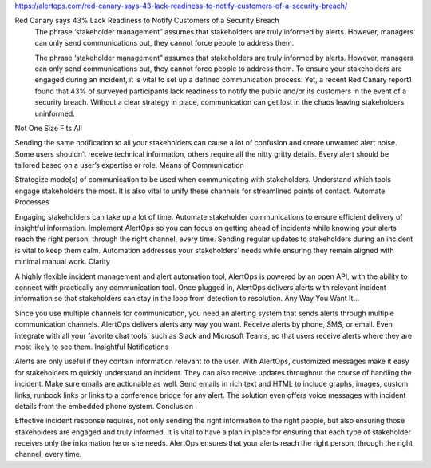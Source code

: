https://alertops.com/red-canary-says-43-lack-readiness-to-notify-customers-of-a-security-breach/

Red Canary says 43% Lack Readiness to Notify Customers of a Security Breach
 The phrase ‘stakeholder management” assumes that stakeholders are truly informed by alerts. However, managers can only send communications out, they cannot force people to address them.
 
 The phrase ‘stakeholder management” assumes that stakeholders are truly informed by alerts. However, managers can only send communications out, they cannot force people to address them. To ensure your stakeholders are engaged during an incident, it is vital to set up a defined communication process. Yet, a recent Red Canary report1 found that 43% of surveyed participants lack readiness to notify the public and/or its customers in the event of a security breach. Without a clear strategy in place, communication can get lost in the chaos leaving stakeholders uninformed.
Not One Size Fits All

Sending the same notification to all your stakeholders can cause a lot of confusion and create unwanted alert noise. Some users shouldn’t receive technical information, others require all the nitty gritty details. Every alert should be tailored based on a user’s expertise or role.
Means of Communication

Strategize mode(s) of communication to be used when communicating with stakeholders. Understand which tools engage stakeholders the most. It is also vital to unify these channels for streamlined points of contact.
Automate Processes

Engaging stakeholders can take up a lot of time. Automate stakeholder communications to ensure efficient delivery of insightful information. Implement AlertOps so you can focus on getting ahead of incidents while knowing your alerts reach the right person, through the right channel, every time. Sending regular updates to stakeholders during an incident is vital to keep them calm. Automation addresses your stakeholders’ needs while ensuring they remain aligned with minimal manual work.
Clarity

A highly flexible incident management and alert automation tool, AlertOps is powered by an open API, with the ability to connect with practically any communication tool. Once plugged in, AlertOps delivers alerts with relevant incident information so that stakeholders can stay in the loop from detection to resolution.
Any Way You Want It…

Since you use multiple channels for communication, you need an alerting system that sends alerts through multiple communication channels. AlertOps delivers alerts any way you want. Receive alerts by phone, SMS, or email. Even integrate with all your favorite chat tools, such as Slack and Microsoft Teams, so that users receive alerts where they are most likely to see them.
Insightful Notifications

Alerts are only useful if they contain information relevant to the user. With AlertOps, customized messages make it easy for stakeholders to quickly understand an incident. They can also receive updates throughout the course of handling the incident. Make sure emails are actionable as well. Send emails in rich text and HTML to include graphs, images, custom links, runbook links or links to a conference bridge for any alert. The solution even offers voice messages with incident details from the embedded phone system.
Conclusion

Effective incident response requires, not only sending the right information to the right people, but also ensuring those stakeholders are engaged and truly informed. It is vital to have a plan in place for ensuring that each type of stakeholder receives only the information he or she needs. AlertOps ensures that your alerts reach the right person, through the right channel, every time.
